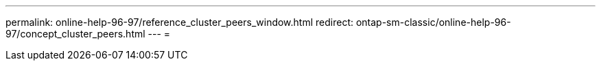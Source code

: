 ---
permalink: online-help-96-97/reference_cluster_peers_window.html 
redirect: ontap-sm-classic/online-help-96-97/concept_cluster_peers.html 
---
= 


